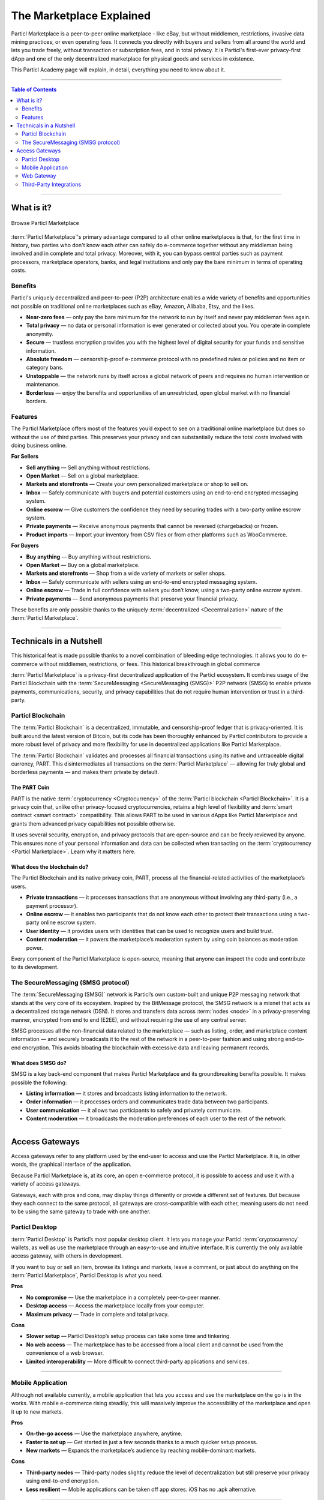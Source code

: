 =========================
The Marketplace Explained
=========================

.. title::
   Particl Marketplace Explained

.. meta::
   :description lang=en: Learn more about Particl’s decentralized online marketplace and its digital online escrow.

Particl Marketplace is a peer-to-peer online marketplace - like eBay, but without middlemen, restrictions, invasive data mining practices, or even operating fees. It connects you directly with buyers and sellers from all around the world and lets you trade freely, without transaction or subscription fees, and in total privacy. It is Particl's first-ever privacy-first dApp and one of the only decentralized marketplace for physical goods and services in existence.

This Particl Academy page will explain, in detail, everything you need to know about it.

----

.. contents:: Table of Contents
   :local:
   :backlinks: none
   :depth: 2

----

What is it?
-----------

.. figure:: ../_static/media/images/marketplace_browse.png
    :align: center
    :alt: Particl Marketplace
    :target: ../_static/media/images/marketplace_browse.png

    Browse Particl Marketplace

:term:`Particl Marketplace`'s primary advantage compared to all other online marketplaces is that, for the first time in history, two parties who don't know each other can safely do e-commerce together without any middleman being involved and in complete and total privacy. Moreover, with it, you can bypass central parties such as payment processors, marketplace operators, banks, and legal institutions and only pay the bare minimum in terms of operating costs.

Benefits
~~~~~~~~

Particl's uniquely decentralized and peer-to-peer (P2P) architecture enables a wide variety of benefits and opportunities not possible on traditional online marketplaces such as eBay, Amazon, Alibaba, Etsy, and the likes.

* **Near-zero fees** — only pay the bare minimum for the network to run by itself and never pay middleman fees again.
* **Total privacy** — no data or personal information is ever generated or collected about you. You operate in complete anonymity.
* **Secure** — trustless encryption provides you with the highest level of digital security for your funds and sensitive information.
* **Absolute freedom** — censorship-proof e-commerce protocol with no predefined rules or policies and no item or category bans.
* **Unstoppable** — the network runs by itself across a global network of peers and requires no human intervention or maintenance.
* **Borderless** — enjoy the benefits and opportunities of an unrestricted, open global market with no financial borders.

Features
~~~~~~~~

The Particl Marketplace offers most of the features you’d expect to see on a traditional online marketplace but does so without the use of third parties. This preserves your privacy and can substantially reduce the total costs involved with doing business online.

.. container:: toggle

    .. container:: header

        **For Sellers**

    * **Sell anything** — Sell anything without restrictions.
    * **Open Market** — Sell on a global marketplace.
    * **Markets and storefronts** — Create your own personalized marketplace or shop to sell on.
    * **Inbox** — Safely communicate with buyers and potential customers using an end-to-end encrypted messaging system.
    * **Online escrow** — Give customers the confidence they need by securing trades with a two-party online escrow system.
    * **Private payments** — Receive anonymous payments that cannot be reversed (chargebacks) or frozen.
    * **Product imports** — Import your inventory from CSV files or from other platforms such as WooCommerce.

.. container:: toggle

    .. container:: header

        **For Buyers**

    * **Buy anything** — Buy anything without restrictions.
    * **Open Market** — Buy on a global marketplace.
    * **Markets and storefronts** — Shop from a wide variety of markets or seller shops.
    * **Inbox** — Safely communicate with sellers using an end-to-end encrypted messaging system.
    * **Online escrow** — Trade in full confidence with sellers you don’t know, using a two-party online escrow system.
    * **Private payments** — Send anonymous payments that preserve your financial privacy.


These benefits are only possible thanks to the uniquely :term:`decentralized <Decentralization>` nature of the :term:`Particl Marketplace`. 

----

Technicals in a Nutshell
------------------------

This historical feat is made possible thanks to a novel combination of bleeding edge technologies. It allows you to do e-commerce without middlemen, restrictions, or fees. This historical breakthrough in global commerce

:term:`Particl Marketplace` is a privacy-first decentralized application of the Particl ecosystem. It combines usage of the Particl Blockchain with the :term:`SecureMessaging <SecureMessaging (SMSG)>` P2P network (SMSG) to enable private payments, communications, security, and privacy capabilities that do not require human intervention or trust in a third-party. 

Particl Blockchain
~~~~~~~~~~~~~~~~~~

The :term:`Particl Blockchain` is a decentralized, immutable, and censorship-proof ledger that is privacy-oriented. It is built around the latest version of Bitcoin, but its code has been thoroughly enhanced by Particl contributors to provide a more robust level of privacy and more flexibility for use in decentralized applications like Particl Marketplace. 

The :term:`Particl Blockchain` validates and processes all financial transactions using its native and untraceable digital currency, PART. This disintermediates all transactions on the :term:`Particl Marketplace` — allowing for truly global and borderless payments — and makes them private by default.

The PART Coin
^^^^^^^^^^^^^

PART is the native :term:`cryptocurrency <Cryptocurrency>` of the :term:`Particl blockchain <Particl Blockchain>`. It is a privacy coin that, unlike other privacy-focused cryptocurrencies, retains a high level of flexibility and :term:`smart contract <smart contract>` compatibility. This allows PART to be used in various dApps like Particl Marketplace and grants them advanced privacy capabilities not possible otherwise. 

It uses several security, encryption, and privacy protocols that are open-source and can be freely reviewed by anyone. This ensures none of your personal information and data can be collected when transacting on the :term:`cryptocurrency <Particl Marketplace>`. Learn why it matters here. 

What does the blockchain do?
^^^^^^^^^^^^^^^^^^^^^^^^^^^^

The Particl Blockchain and its native privacy coin, PART, process all the financial-related activities of the marketplace’s users. 

* **Private transactions** — it processes transactions that are anonymous without involving any third-party (i.e., a payment processor).
* **Online escrow** — it enables two participants that do not know each other to protect their transactions using a two-party online escrow system.
* **User identity** — it provides users with identities that can be used to recognize users and build trust.
* **Content moderation** — it powers the marketplace’s moderation system by using coin balances as moderation power.

Every component of the Particl Marketplace is open-source, meaning that anyone can inspect the code and contribute to its development.

The SecureMessaging (SMSG protocol)
~~~~~~~~~~~~~~~~~~~~~~~~~~~~~~~~~~~

The :term:`SecureMessaging (SMSG)` network is Particl’s own custom-built and unique P2P messaging network that stands at the very core of its ecosystem. Inspired by the BitMessage protocol, the SMSG network is a mixnet that acts as a decentralized storage network (DSN). It stores and transfers data across :term:`nodes <node>` in a privacy-preserving manner, encrypted from end to end (E2EE), and without requiring the use of any central server.

SMSG processes all the non-financial data related to the marketplace — such as listing, order, and marketplace content information — and securely broadcasts it to the rest of the network in a peer-to-peer fashion and using strong end-to-end encryption. This avoids bloating the blockchain with excessive data and leaving permanent records.


What does SMSG do?
^^^^^^^^^^^^^^^^^^

SMSG is a key back-end component that makes Particl Marketplace and its groundbreaking benefits possible. It makes possible the following:

* **Listing information** — it stores and broadcasts listing information to the network.
* **Order information** — it processes orders and communicates trade data between two participants.
* **User communication** — it allows two participants to safely and privately communicate.
* **Content moderation** — it broadcasts the moderation preferences of each user to the rest of the network.

----

Access Gateways
---------------

Access gateways refer to any platform used by the end-user to access and use the Particl Marketplace. It is, in other words, the graphical interface of the application.

Because Particl Marketplace is, at its core, an open e-commerce protocol, it is possible to access and use it with a variety of access gateways. 

Gateways, each with pros and cons, may display things differently or provide a different set of features. But because they each connect to the same protocol, all gateways are cross-compatible with each other, meaning users do not need to be using the same gateway to trade with one another.
 
Particl Desktop
~~~~~~~~~~~~~~~

:term:`Particl Desktop` is Particl’s most popular desktop client. It lets you manage your Particl :term:`cryptocurrency` wallets, as well as use the marketplace through an easy-to-use and intuitive interface. It is currently the only available access gateway, with others in development.

If you want to buy or sell an item, browse its listings and markets, leave a comment, or just about do anything on the :term:`Particl Marketplace`, Particl Desktop is what you need.

.. container:: toggle

    .. container:: header

        **Pros**

    * **No compromise** — Use the marketplace in a completely peer-to-peer manner.
    * **Desktop access** — Access the marketplace locally from your computer.
    * **Maximum privacy** — Trade in complete and total privacy.

.. container:: toggle

    .. container:: header

        **Cons**

    * **Slower setup** — Particl Desktop’s setup process can take some time and tinkering.
    * **No web access** — The marketplace has to be accessed from a local client and cannot be used from the convenience of a web browser.
    * **Limited interoperability** — More difficult to connect third-party applications and services.

----

Mobile Application
~~~~~~~~~~~~~~~~~~

Although not available currently, a mobile application that lets you access and use the marketplace on the go is in the works. With mobile e-commerce rising steadily, this will massively improve the accessibility of the marketplace and open it up to new markets.

.. container:: toggle

    .. container:: header

        **Pros**

    * **On-the-go access** — Use the marketplace anywhere, anytime.
    * **Faster to set up** — Get started in just a few seconds thanks to a much quicker setup process.
    * **New markets** — Expands the marketplace’s audience by reaching mobile-dominant markets.

.. container:: toggle

    .. container:: header

        **Cons**

    * **Third-party nodes** — Third-party nodes slightly reduce the level of decentralization but still preserve your privacy using end-to-end encryption.
    * **Less resilient** — Mobile applications can be taken off app stores. iOS has no .apk alternative.

----

Web Gateway
~~~~~~~~~~~

Although not available presently, a web gateway that lets you access and use the marketplace from your favorite browser is in the works. 

With web applications taking an ever-increasing part of our digital lives, and with the vast majority of e-commerce platforms being available from the web, it is poised to become one of the most appealing access gateways for Particl Marketplace.

.. container:: toggle

    .. container:: header

        **Pros**

    * **Universal access** — Use the marketplace anywhere using your computer or mobile device.
    * **Faster to set up** — Get started in just a few seconds thanks to a much quicker setup process.
    * **Easy to use** — Using the marketplace from the web is the easiest and most user-friendly way to go about it.

.. container:: toggle

    .. container:: header

        **Cons**

    * **Third-party nodes** — Third-party nodes slightly reduce the level of decentralization but still preserve your privacy using end-to-end encryption.
    * **Phishing** — By nature, web applications tend to be more prone to successful phishing and social engineering attacks.

----

Third-Party Integrations
~~~~~~~~~~~~~~~~~~~~~~~~

The Particl Marketplace can communicate with outside applications, enabling integrations in third-party products and services like :term:`cryptocurrency` wallets, payment applications, web plugins (i.e., WooCommerce), etc.

But although this functionality is already available, a comprehensive developer SDK toolkit along with developer-friendly modules are in the works to make the process of integrating the marketplace into third-party applications easier and more straightforward. 

.. container:: toggle

    .. container:: header

        **Pros**

    * **Use-case improvement** — Add functionality and use-cases to your product by integrating the ready-made Particl Marketplace
    * **Varied access** — Access and use the marketplace from other non-Particl applications that you may already use
    * **All the benefits of web access** — Integrating the marketplace into a third-party application can enable all the benefits of web gateways

.. container:: toggle

    .. container:: header

        **Cons**

    * **Third-party nodes** — Third-party nodes slightly reduce the level of decentralization
    * **Privacy risks** — A third-party may not hold the same privacy ethos as the Particl project and work on collecting data or tracking its users
    * **Implementation risks** — Requires that you trust the third-party and its implementation of the Particl Marketplace.

----

.. seealso::

 - Marketplace Guides - :doc:`Install and Get Started <../marketplace-guides/marketguides_installation>`
 - Marketplace Guides - :doc:`Sell Stuff <../marketplace-guides/marketguides_sell>`
 - Marketplace Guides - :doc:`Buy Stuff <../marketplace-guides/marketguides_buy>`
 - Particl Wiki - `Open Market Protocol <https://particl.wiki/learn/marketplace/open-market-protocol/>`_
 - Particl Wiki - `SecureMessaging <https://particl.wiki/learn/marketplace/smsg/>`_
 - Github - `Particl Desktop <https://github.com/particl/particl-desktop>`_
 - Github - `Particl Core <https://github.com/particl/particl-core>`_
 - Unofficial Gateway - `Particl Store <https://particl.store/>`_
 - Unofficial Gateway - `Particl Marketplace Shop <http://particlmarketplace.shop/>`_
 - Marketplace Explained - :doc:`Two Party Escrow System <../particl-marketplace/marketplace_escrow>`
 - Marketplace Explained - :doc:`Privacy Specifications <../particl-marketplace/marketplace_privacy>`